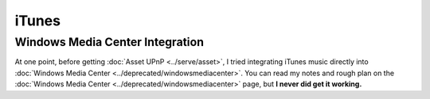 ======
iTunes
======

Windows Media Center Integration
--------------------------------

At one point, before getting :doc:`Asset UPnP <../serve/asset>`, I tried integrating iTunes music directly into :doc:`Windows Media Center <../deprecated/windowsmediacenter>`. You can read my notes and rough plan on the :doc:`Windows Media Center <../deprecated/windowsmediacenter>` page, but **I never did get it working.**